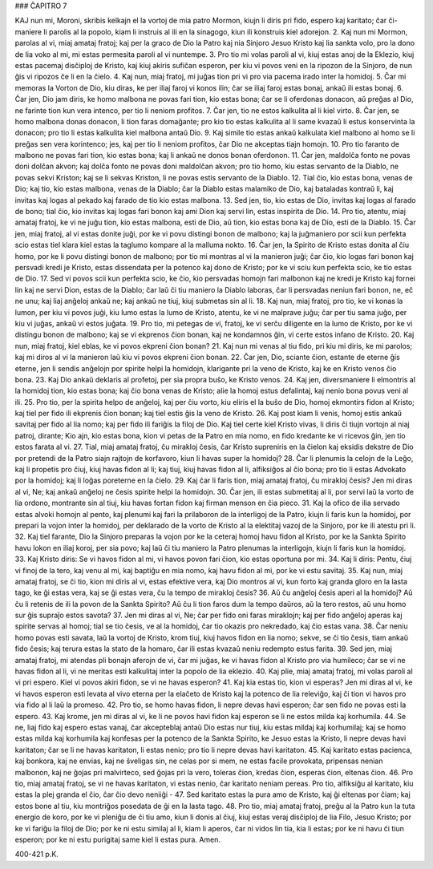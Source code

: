 ### ĈAPITRO 7

KAJ nun mi, Moroni, skribis kelkajn el la vortoj de mia patro Mormon, kiujn li diris pri fido, espero kaj karitato; ĉar ĉi-maniere li parolis al la popolo, kiam li instruis al ili en la sinagogo, kiun ili konstruis kiel adorejon.
2. Kaj nun mi Mormon, parolas al vi, miaj amataj fratoj; kaj per la graco de Dio la Patro kaj nia Sinjoro Jesuo Kristo kaj lia sankta volo, pro la dono de lia voko al mi, mi estas permesita paroli al vi nuntempe.
3. Pro tio mi volas paroli al vi, kiuj estas anoj de la Eklezio, kiuj estas pacemaj disĉiploj de Kristo, kaj kiuj akiris sufiĉan esperon, per kiu vi povos veni en la ripozon de la Sinjoro, de nun ĝis vi ripozos ĉe li en la ĉielo.
4. Kaj nun, miaj fratoj, mi juĝas tion pri vi pro via pacema irado inter la homidoj.
5. Ĉar mi memoras la Vorton de Dio, kiu diras, ke per iliaj faroj vi konos ilin; ĉar se iliaj faroj estas bonaj, ankaŭ ili estas bonaj.
6. Ĉar jen, Dio jam diris, ke homo malbona ne povas fari tion, kio estas bona; ĉar se li oferdonas donacon, aŭ preĝas al Dio, ne farinte tion kun vera intenco, per tio li neniom profitos.
7. Ĉar jen, tio ne estos kalkulita al li kiel virto.
8. Ĉar jen, se homo malbona donas donacon, li tion faras domaĝante; pro kio tio estas kalkulita al li same kvazaŭ li estus konservinta la donacon; pro tio li estas kalkulita kiel malbona antaŭ Dio.
9. Kaj simile tio estas ankaŭ kalkulata kiel malbono al homo se li preĝas sen vera korintenco; jes, kaj per tio li neniom profitos, ĉar Dio ne akceptas tiajn homojn.
10. Pro tio faranto de malbono ne povas fari tion, kio estas bona; kaj li ankaŭ ne donos bonan oferdonon.
11. Ĉar jen, maldolĉa fonto ne povas doni dolĉan akvon; kaj dolĉa fonto ne povas doni maldolĉan akvon; pro tio homo, kiu estas servanto de la Diablo, ne povas sekvi Kriston; kaj se li sekvas Kriston, li ne povas estis servanto de la Diablo.
12. Tial ĉio, kio estas bona, venas de Dio; kaj tio, kio estas malbona, venas de la Diablo; ĉar la Diablo estas malamiko de Dio, kaj bataladas kontraŭ li, kaj invitas kaj logas al pekado kaj farado de tio kio estas malbona.
13. Sed jen, tio, kio estas de Dio, invitas kaj logas al farado de bono; tial ĉio, kio invitas kaj logas fari bonon kaj ami Dion kaj servi lin, estas inspirita de Dio.
14. Pro tio, atentu, miaj amataj fratoj, ke vi ne juĝu tion, kio estas malbona, esti de Dio, aŭ tion, kio estas bona kaj de Dio, esti de la Diablo.
15. Ĉar jen, miaj fratoj, al vi estas donite juĝi, por ke vi povu distingi bonon de malbono; kaj la juĝmaniero por scii kun perfekta scio estas tiel klara kiel estas la taglumo kompare al la malluma nokto.
16. Ĉar jen, la Spirito de Kristo estas donita al ĉiu homo, por ke li povu distingi bonon de malbono; por tio mi montras al vi la manieron juĝi; ĉar ĉio, kio logas fari bonon kaj persvadi kredi je Kristo, estas dissendata per la potenco kaj dono de Kristo; por ke vi sciu kun perfekta scio, ke tio estas de Dio.
17. Sed vi povos scii kun perfekta scio, ke ĉio, kio persvadas homojn fari malbonon kaj ne kredi je Kristo kaj fornei lin kaj ne servi Dion, estas de la Diablo; ĉar laŭ ĉi tiu maniero la Diablo laboras, ĉar li persvadas neniun fari bonon, ne, eĉ ne unu; kaj liaj anĝeloj ankaŭ ne; kaj ankaŭ ne tiuj, kiuj submetas sin al li.
18. Kaj nun, miaj fratoj, pro tio, ke vi konas la lumon, per kiu vi povos juĝi, kiu lumo estas la lumo de Kristo, atentu, ke vi ne malprave juĝu; ĉar per tiu sama juĝo, per kiu vi juĝas, ankaŭ vi estos juĝata.
19. Pro tio, mi petegas de vi, fratoj, ke vi serĉu diligente en la lumo de Kristo, por ke vi distingu bonon de malbono; kaj se vi ekprenos ĉion bonan, kaj ne kondamnos ĝin, vi certe estos infano de Kristo.
20. Kaj nun, miaj fratoj, kiel eblas, ke vi povos ekpreni ĉion bonan?
21. Kaj nun mi venas al tiu fido, pri kiu mi diris, ke mi parolos; kaj mi diros al vi la manieron laŭ kiu vi povos ekpreni ĉion bonan.
22. Ĉar jen, Dio, sciante ĉion, estante de eterne ĝis eterne, jen li sendis anĝelojn por spirite helpi la homidojn, klarigante pri la veno de Kristo, kaj ke en Kristo venos ĉio bona.
23. Kaj Dio ankaŭ deklaris al profetoj, per sia propra buŝo, ke Kristo venos.
24. Kaj jen, diversmaniere li elmontris al la homidoj tion, kio estas bona; kaj ĉio bona venas de Kristo; alie la homoj estus defalintaj, kaj nenio bona povus veni al ili.
25. Pro tio, per la spirita helpo de anĝeloj, kaj per ĉiu vorto, kiu eliris el la buŝo de Dio, homoj ekmontirs fidon al Kristo; kaj tiel per fido ili ekprenis ĉion bonan; kaj tiel estis ĝis la veno de Kristo.
26. Kaj post kiam li venis, homoj estis ankaŭ savitaj per fido al lia nomo; kaj per fido ili fariĝis la filoj de Dio. Kaj tiel certe kiel Kristo vivas, li diris ĉi tiujn vortojn al niaj patroj, dirante; Kio ajn, kio estas bona, kion vi petas de la Patro en mia nomo, en fido kredante ke vi ricevos ĝin, jen tio estos farata al vi.
27. Tial, miaj amataj fratoj, ĉu mirakloj ĉesis, ĉar Kristo supreniris en la ĉielon kaj eksidis dekstre de Dio por pretendi de la Patro siajn rajtojn de korfavoro, kiun li havas super la homidoj?
28. Ĉar li plenumis la celojn de la Leĝo, kaj li propetis pro ĉiuj, kiuj havas fidon al li; kaj tiuj, kiuj havas fidon al li, alfiksiĝos al ĉio bona; pro tio li estas Advokato por la homidoj; kaj li loĝas poreterne en la ĉielo.
29. Kaj ĉar li faris tion, miaj amataj fratoj, ĉu mirakloj ĉesis? Jen mi diras al vi, Ne; kaj ankaŭ anĝeloj ne ĉesis spirite helpi la homidojn.
30. Ĉar jen, ili estas submetitaj al li, por servi laŭ la vorto de lia ordono, montrante sin al tiuj, kiu havas fortan fidon kaj firman menson en ĉia pieco.
31. Kaj la ofico de ilia servado estas alvoki homojn al pento, kaj plenumi kaj fari la prilaboron de la interligoj de la Patro, kiujn li faris kun la homidoj, por prepari la vojon inter la homidoj, per deklarado de la vorto de Kristo al la elektitaj vazoj de la Sinjoro, por ke ili atestu pri li.
32. Kaj tiel farante, Dio la Sinjoro preparas la vojon por ke la ceteraj homoj havu fidon al Kristo, por ke la Sankta Spirito havu lokon en iliaj koroj, per sia povo; kaj laŭ ĉi tiu maniero la Patro plenumas la interligojn, kiujn li faris kun la homidoj.
33. Kaj Kristo diris: Se vi havos fidon al mi, vi havos povon fari ĉion, kio estas oportuna por mi.
34. Kaj li diris: Pentu, ĉiuj vi finoj de la tero, kaj venu al mi, kaj baptiĝu en mia nomo, kaj havu fidon al mi, por ke vi estu savitaj.
35. Kaj nun, miaj amataj fratoj, se ĉi tio, kion mi diris al vi, estas efektive vera, kaj Dio montros al vi, kun forto kaj granda gloro en la lasta tago, ke ĝi estas vera, kaj se ĝi estas vera, ĉu la tempo de mirakloj ĉesis?
36. Aŭ ĉu anĝeloj ĉesis aperi al la homidoj? Aŭ ĉu li retenis de ili la povon de la Sankta Spirito? Aŭ ĉu li tion faros dum la tempo daŭros, aŭ la tero restos, aŭ unu homo sur ĝis supraĵo estos savota?
37. Jen mi diras al vi, Ne; ĉar per fido oni faras miraklojn; kaj per fido anĝeloj aperas kaj spirite servas al homoj; tial se tio ĉesis, ve al la homidoj, ĉar tio okazis pro nekredado, kaj ĉio estas vana.
38. Ĉar neniu homo povas esti savata, laŭ la vortoj de Kristo, krom tiuj, kiuj havos fidon en lia nomo; sekve, se ĉi tio ĉesis, tiam ankaŭ fido ĉesis; kaj terura estas la stato de la homaro, ĉar ili estas kvazaŭ neniu redempto estus farita.
39. Sed jen, miaj amataj fratoj, mi atendas pli bonajn aferojn de vi, ĉar mi juĝas, ke vi havas fidon al Kristo pro via humileco; ĉar se vi ne havas fidon al li, vi ne meritas esti kalkulitaj inter la popolo de lia eklezio.
40. Kaj plie, miaj amataj fratoj, mi volas paroli al vi pri espero. Kiel vi povos akiri fidon, se vi ne havas esperon?
41. Kaj kia estas tio, kion vi esperas? Jen mi diras al vi, ke vi havos esperon esti levata al vivo eterna per la elaĉeto de Kristo kaj la potenco de lia releviĝo, kaj ĉi tion vi havos pro via fido al li laŭ la promeso.
42. Pro tio, se homo havas fidon, li nepre devas havi esperon; ĉar sen fido ne povas esti la espero.
43. Kaj krome, jen mi diras al vi, ke li ne povos havi fidon kaj esperon se li ne estos milda kaj korhumila.
44. Se ne, liaj fido kaj espero estas vanaj, ĉar akcepteblaj antaŭ Dio estas nur tiuj, kiu estas mildaj kaj korhumilaj; kaj se homo estas milda kaj korhumila kaj konfesas per la potenco de la Sankta Spirito, ke Jesuo estas la Kristo, li nepre devas havi karitaton; ĉar se li ne havas karitaton, li estas nenio; pro tio li nepre devas havi karitaton.
45. Kaj karitato estas pacienca, kaj bonkora, kaj ne envias, kaj ne ŝveligas sin, ne celas por si mem, ne estas facile provokata, pripensas nenian malbonon, kaj ne ĝojas pri malvirteco, sed ĝojas pri la vero, toleras ĉion, kredas ĉion, esperas ĉion, eltenas ĉion.
46. Pro tio, miaj amataj fratoj, se vi ne havas karitaton, vi estas nenio, ĉar karitato neniam pereas. Pro tio, alfiksiĝu al karitato, kiu estas la plej granda el ĉio, ĉar ĉio devo neniiĝi -
47. Sed karitato estas la pura amo de Kristo, kaj ĝi eltenas por ĉiam; kaj estos bone al tiu, kiu montriĝos posedata de ĝi en la lasta tago.
48. Pro tio, miaj amataj fratoj, preĝu al la Patro kun la tuta energio de koro, por ke vi pleniĝu de ĉi tiu amo, kiun li donis al ĉiuj, kiuj estas veraj disĉiploj de lia Filo, Jesuo Kristo; por ke vi fariĝu la filoj de Dio; por ke ni estu similaj al li, kiam li aperos, ĉar ni vidos lin tia, kia li estas; por ke ni havu ĉi tiun esperon; por ke ni estu purigitaj same kiel li estas pura. Amen.

400-421 p.K.

